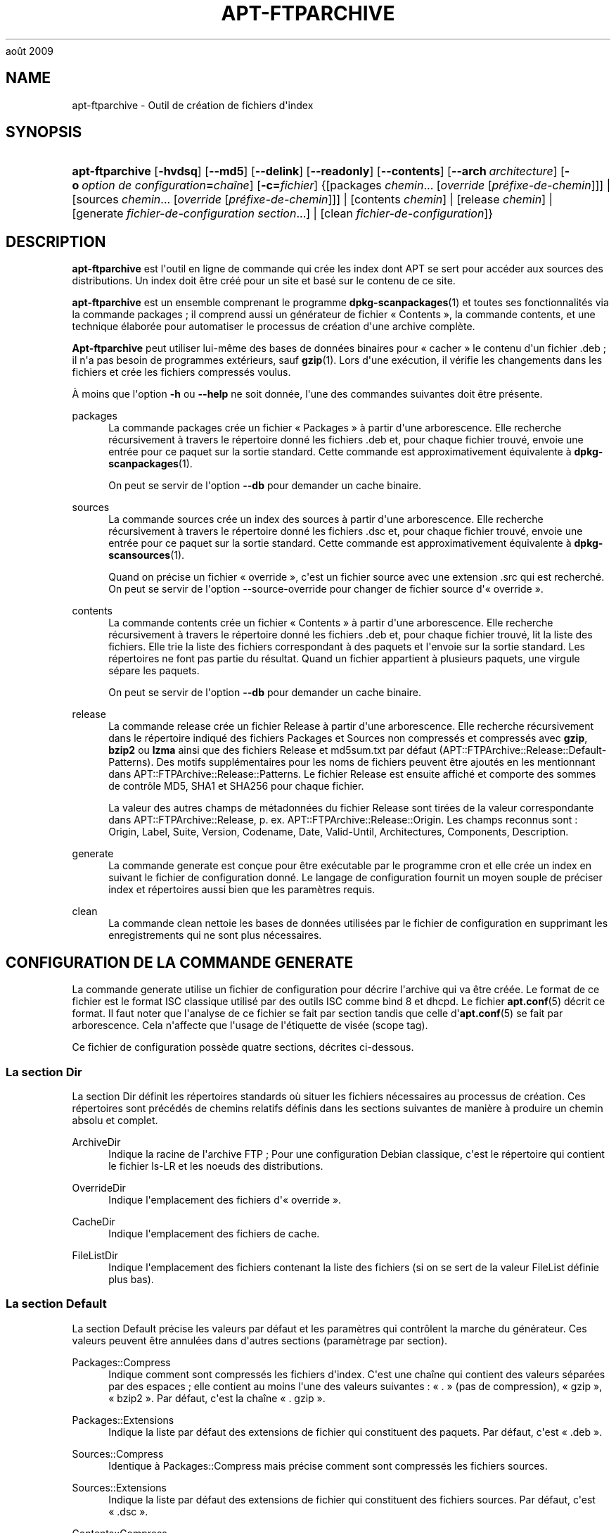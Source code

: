'\" t
.\"     Title: apt-ftparchive
.\"    Author: Jason Gunthorpe
.\" Generator: DocBook XSL Stylesheets v1.76.1 <http://docbook.sf.net/>
.\"      Date: 17
août 2009
.\"    Manual: APT
.\"    Source: Linux
.\"  Language: English
.\"
.TH "APT\-FTPARCHIVE" "1" "17 août 2009" "Linux" "APT"
.\" -----------------------------------------------------------------
.\" * Define some portability stuff
.\" -----------------------------------------------------------------
.\" ~~~~~~~~~~~~~~~~~~~~~~~~~~~~~~~~~~~~~~~~~~~~~~~~~~~~~~~~~~~~~~~~~
.\" http://bugs.debian.org/507673
.\" http://lists.gnu.org/archive/html/groff/2009-02/msg00013.html
.\" ~~~~~~~~~~~~~~~~~~~~~~~~~~~~~~~~~~~~~~~~~~~~~~~~~~~~~~~~~~~~~~~~~
.ie \n(.g .ds Aq \(aq
.el       .ds Aq '
.\" -----------------------------------------------------------------
.\" * set default formatting
.\" -----------------------------------------------------------------
.\" disable hyphenation
.nh
.\" disable justification (adjust text to left margin only)
.ad l
.\" -----------------------------------------------------------------
.\" * MAIN CONTENT STARTS HERE *
.\" -----------------------------------------------------------------
.SH "NAME"
apt-ftparchive \- Outil de création de fichiers d\*(Aqindex
.SH "SYNOPSIS"
.HP \w'\fBapt\-ftparchive\fR\ 'u
\fBapt\-ftparchive\fR [\fB\-hvdsq\fR] [\fB\-\-md5\fR] [\fB\-\-delink\fR] [\fB\-\-readonly\fR] [\fB\-\-contents\fR] [\fB\-\-arch\ \fR\fB\fIarchitecture\fR\fR] [\fB\-o\ \fR\fB\fIoption\ de\ configuration\fR\fR\fB=\fR\fB\fIchaîne\fR\fR] [\fB\-c=\fR\fB\fIfichier\fR\fR] {[packages\ \fIchemin\fR...\ [\fIoverride\fR\ [\fIpréfixe\-de\-chemin\fR]]] | [sources\ \fIchemin\fR...\ [\fIoverride\fR\ [\fIpréfixe\-de\-chemin\fR]]] | [contents\ \fIchemin\fR] | [release\ \fIchemin\fR] | [generate\ \fIfichier\-de\-configuration\fR\ \fIsection\fR...] | [clean\ \fIfichier\-de\-configuration\fR]}
.SH "DESCRIPTION"
.PP
\fBapt\-ftparchive\fR
est l\*(Aqoutil en ligne de commande qui crée les index dont APT se sert pour accéder aux sources des distributions\&. Un index doit être créé pour un site et basé sur le contenu de ce site\&.
.PP
\fBapt\-ftparchive\fR
est un ensemble comprenant le programme
\fBdpkg-scanpackages\fR(1)
et toutes ses fonctionnalités via la commande
packages\ \&; il comprend aussi un générateur de fichier \(Fo\ \&Contents\ \&\(Fc, la commande
contents, et une technique élaborée pour automatiser le processus de création d\*(Aqune archive complète\&.
.PP
\fBApt\-ftparchive\fR
peut utiliser lui\-même des bases de données binaires pour \(Fo\ \&cacher\ \&\(Fc le contenu d\*(Aqun fichier \&.deb\ \&; il n\*(Aqa pas besoin de programmes extérieurs, sauf
\fBgzip\fR(1)\&. Lors d\*(Aqune exécution, il vérifie les changements dans les fichiers et crée les fichiers compressés voulus\&.
.PP
À moins que l\*(Aqoption
\fB\-h\fR
ou
\fB\-\-help\fR
ne soit donnée, l\*(Aqune des commandes suivantes doit être présente\&.
.PP
packages
.RS 4
La commande packages crée un fichier \(Fo\ \&Packages\ \&\(Fc à partir d\*(Aqune arborescence\&. Elle recherche récursivement à travers le répertoire donné les fichiers \&.deb et, pour chaque fichier trouvé, envoie une entrée pour ce paquet sur la sortie standard\&. Cette commande est approximativement équivalente à
\fBdpkg-scanpackages\fR(1)\&.
.sp
On peut se servir de l\*(Aqoption
\fB\-\-db\fR
pour demander un cache binaire\&.
.RE
.PP
sources
.RS 4
La commande
sources
crée un index des sources à partir d\*(Aqune arborescence\&. Elle recherche récursivement à travers le répertoire donné les fichiers \&.dsc et, pour chaque fichier trouvé, envoie une entrée pour ce paquet sur la sortie standard\&. Cette commande est approximativement équivalente à
\fBdpkg-scansources\fR(1)\&.
.sp
Quand on précise un fichier \(Fo\ \&override\ \&\(Fc, c\*(Aqest un fichier source avec une extension \&.src qui est recherché\&. On peut se servir de l\*(Aqoption \-\-source\-override pour changer de fichier source d\*(Aq\(Fo\ \&override\ \&\(Fc\&.
.RE
.PP
contents
.RS 4
La commande
contents
crée un fichier \(Fo\ \&Contents\ \&\(Fc à partir d\*(Aqune arborescence\&. Elle recherche récursivement à travers le répertoire donné les fichiers \&.deb et, pour chaque fichier trouvé, lit la liste des fichiers\&. Elle trie la liste des fichiers correspondant à des paquets et l\*(Aqenvoie sur la sortie standard\&. Les répertoires ne font pas partie du résultat\&. Quand un fichier appartient à plusieurs paquets, une virgule sépare les paquets\&.
.sp
On peut se servir de l\*(Aqoption
\fB\-\-db\fR
pour demander un cache binaire\&.
.RE
.PP
release
.RS 4
La commande
release
crée un fichier Release à partir d\*(Aqune arborescence\&. Elle recherche récursivement dans le répertoire indiqué des fichiers
Packages
et
Sources
non compressés et compressés avec
\fBgzip\fR,
\fBbzip2\fR
ou
\fBlzma\fR
ainsi que des fichiers
Release
et
md5sum\&.txt
par défaut (APT::FTPArchive::Release::Default\-Patterns)\&. Des motifs supplémentaires pour les noms de fichiers peuvent être ajoutés en les mentionnant dans
APT::FTPArchive::Release::Patterns\&. Le fichier Release est ensuite affiché et comporte des sommes de contrôle MD5, SHA1 et SHA256 pour chaque fichier\&.
.sp
La valeur des autres champs de métadonnées du fichier Release sont tirées de la valeur correspondante dans
APT::FTPArchive::Release, p\&. ex\&.
APT::FTPArchive::Release::Origin\&. Les champs reconnus sont\ \&:
Origin,
Label,
Suite,
Version,
Codename,
Date,
Valid\-Until,
Architectures,
Components,
Description\&.
.RE
.PP
generate
.RS 4
La commande
generate
est conçue pour être exécutable par le programme cron et elle crée un index en suivant le fichier de configuration donné\&. Le langage de configuration fournit un moyen souple de préciser index et répertoires aussi bien que les paramètres requis\&.
.RE
.PP
clean
.RS 4
La commande
clean
nettoie les bases de données utilisées par le fichier de configuration en supprimant les enregistrements qui ne sont plus nécessaires\&.
.RE
.SH "CONFIGURATION DE LA COMMANDE GENERATE"
.PP
La commande
generate
utilise un fichier de configuration pour décrire l\*(Aqarchive qui va être créée\&. Le format de ce fichier est le format ISC classique utilisé par des outils ISC comme bind 8 et dhcpd\&. Le fichier
\fBapt.conf\fR(5)
décrit ce format\&. Il faut noter que l\*(Aqanalyse de ce fichier se fait par section tandis que celle d\*(Aq\fBapt.conf\fR(5)
se fait par arborescence\&. Cela n\*(Aqaffecte que l\*(Aqusage de l\*(Aqétiquette de visée (scope tag)\&.
.PP
Ce fichier de configuration possède quatre sections, décrites ci\-dessous\&.
.SS "La section Dir"
.PP
La section
Dir
définit les répertoires standards où situer les fichiers nécessaires au processus de création\&. Ces répertoires sont précédés de chemins relatifs définis dans les sections suivantes de manière à produire un chemin absolu et complet\&.
.PP
ArchiveDir
.RS 4
Indique la racine de l\*(Aqarchive FTP\ \&; Pour une configuration Debian classique, c\*(Aqest le répertoire qui contient le fichier
ls\-LR
et les noeuds des distributions\&.
.RE
.PP
OverrideDir
.RS 4
Indique l\*(Aqemplacement des fichiers d\*(Aq\(Fo\ \&override\ \&\(Fc\&.
.RE
.PP
CacheDir
.RS 4
Indique l\*(Aqemplacement des fichiers de cache\&.
.RE
.PP
FileListDir
.RS 4
Indique l\*(Aqemplacement des fichiers contenant la liste des fichiers (si on se sert de la valeur
FileList
définie plus bas)\&.
.RE
.SS "La section Default"
.PP
La section
Default
précise les valeurs par défaut et les paramètres qui contrôlent la marche du générateur\&. Ces valeurs peuvent être annulées dans d\*(Aqautres sections (paramètrage par section)\&.
.PP
Packages::Compress
.RS 4
Indique comment sont compressés les fichiers d\*(Aqindex\&. C\*(Aqest une chaîne qui contient des valeurs séparées par des espaces\ \&; elle contient au moins l\*(Aqune des valeurs suivantes\ \&: \(Fo\ \&\&.\ \&\(Fc (pas de compression), \(Fo\ \&gzip\ \&\(Fc, \(Fo\ \&bzip2\ \&\(Fc\&. Par défaut, c\*(Aqest la chaîne \(Fo\ \&\&. gzip\ \&\(Fc\&.
.RE
.PP
Packages::Extensions
.RS 4
Indique la liste par défaut des extensions de fichier qui constituent des paquets\&. Par défaut, c\*(Aqest \(Fo\ \&\&.deb\ \&\(Fc\&.
.RE
.PP
Sources::Compress
.RS 4
Identique à
Packages::Compress
mais précise comment sont compressés les fichiers sources\&.
.RE
.PP
Sources::Extensions
.RS 4
Indique la liste par défaut des extensions de fichier qui constituent des fichiers sources\&. Par défaut, c\*(Aqest \(Fo\ \&\&.dsc\ \&\(Fc\&.
.RE
.PP
Contents::Compress
.RS 4
Identique à
Packages::Compress
mais précise comment sont compressés les fichiers \(Fo\ \&Contents\ \&\(Fc\&.
.RE
.PP
Translation::Compress
.RS 4
Identique à
Packages::Compress
mais précise comment est compressé le fichier maître Translations\-en\&.
.RE
.PP
DeLinkLimit
.RS 4
Indique le nombre de kilo\-octets à délier (et à remplacer par des liens en dur) pour chaque exécution\&. On s\*(Aqen sert, pour chaque section, avec le paramètre
External\-Links\&.
.RE
.PP
FileMode
.RS 4
Indique le système de permissions des fichiers d\*(Aqindex créés\&. Par défaut, c\*(Aqest le mode 0644\&. Tous les fichiers d\*(Aqindex ont ce mode et le masque utilisateur (umasq) est ignoré\&.
.RE
.PP
LongDescription
.RS 4
Définit si les descriptions longues doivent être incluses dans le fichier Packages ou déplacées dans un fichier maître Translation\-en\&.
.RE
.SS "La section TreeDefault"
.PP
Indique les valeurs par défaut particulières à la section
Tree\&. Toutes ces variables sont des variables de substitution\ \&; les chaînes $(DIST), $(SECTION) et $(ARCH) sont remplacées par leur valeur respective\&.
.PP
MaxContentsChange
.RS 4
Indique le nombre de kilo\-octets de fichiers \(Fo\ \&Contents\ \&\(Fc qui sont créés chaque jour\&. Les fichiers \(Fo\ \&Contents\ \&\(Fc sont choisis selon le système \(Fo\ \&round\-robin\ \&\(Fc de manière que, sur plusieurs jours, tous soient reconstruits\&.
.RE
.PP
ContentsAge
.RS 4
Contrôle le nombre de jours pendant lequel un fichier \(Fo\ \&Contents\ \&\(Fc peut être utilisé sans actualisation\&. Quand cette limite est franchie, le \(Fo\ \&mtime\ \&\(Fc du fichier \(Fo\ \&Contents\ \&\(Fc est mis à jour\&. Cela peut arriver quand un fichier est modifié sans que cela modifie le fichier \(Fo\ \&Contents\ \&\(Fc (modification par \(Fo\ \&override\ \&\(Fc par exemple)\&. Un délai est permis dans l\*(Aqespoir que de nouveaux \(Fo\ \&\&.deb\ \&\(Fc seront installés, exigeant un nouveau \(Fo\ \&Contents\ \&\(Fc\&. Par défaut ce nombre vaut 10, l\*(Aqunité étant le jour\&.
.RE
.PP
Directory
.RS 4
Indique la racine de l\*(Aqarborescence des \(Fo\ \&\&.deb\ \&\(Fc\&. Par défaut, c\*(Aqest
$(DIST)/$(SECTION)/binary\-$(ARCH)/\&.
.RE
.PP
SrcDirectory
.RS 4
Indique la racine de l\*(Aqarborescence des paquets source\&. Par défaut, c\*(Aqest
$(DIST)/$(SECTION)/source/\&.
.RE
.PP
Packages
.RS 4
Indique le fichier \(Fo\ \&Packages\ \&\(Fc créé\&. Par défaut, c\*(Aqest
$(DIST)/$(SECTION)/binary\-$(ARCH)/Packages\&.
.RE
.PP
Sources
.RS 4
Indique le fichier \(Fo\ \&Sources\ \&\(Fc créé\&. Par défaut, c\*(Aqest
$(DIST)/$(SECTION)/source/Sources\&.
.RE
.PP
Translation
.RS 4
Définit le fichier maître Translation\-en qui comporte les descriptions longues si elles ne sont pas incluses dans le fichier Packages\&. Valeur par défaut\ \&:\ \&$(DIST)/$(SECTION)/i18n/Translation\-en
.RE
.PP
InternalPrefix
.RS 4
Indique un préfixe de chemin\ \&; ce préfixe fait qu\*(Aqun lien symbolique sera considéré comme un lien interne plutôt que comme un lien externe\&. Par défaut, c\*(Aqest
$(DIST)/$(SECTION)/\&.
.RE
.PP
Contents
.RS 4
Indique le fichier \(Fo\ \&Contents\ \&\(Fc créé\&. Par défaut, c\*(Aqest
$(DIST)/Contents\-$(ARCH)\&. Quand le paramètrage fait que différents fichiers \(Fo\ \&Packages\ \&\(Fc se réfèrent à un seul fichier \(Fo\ \&Contents\ \&\(Fc,
\fBapt\-ftparchive\fR
les intègre automatiquement\&.
.RE
.PP
Contents::Header
.RS 4
Indique l\*(Aqen\-tête à préfixer au fichier \(Fo\ \&Contents\ \&\(Fc créé\&.
.RE
.PP
BinCacheDB
.RS 4
Indique la base de données binaire servant de cache pour cette section\&. Différentes sections peuvent partager cette base de données\&.
.RE
.PP
FileList
.RS 4
Indique qu\*(Aqau lieu de lire l\*(Aqarborescence,
\fBapt\-ftparchive\fR
doit lire la liste de fichiers dans le fichier donné en paramètre\&. Les noms relatifs sont préfixés par le répertoire de l\*(Aqarchive\&.
.RE
.PP
SourceFileList
.RS 4
Indique qu\*(Aqau lieu de lire l\*(Aqarborescence,
\fBapt\-ftparchive\fR
doit lire la liste de fichiers dans le fichier donné en paramètre\&. Les noms relatifs sont préfixés par le répertoire de l\*(Aqarchive\&. On s\*(Aqen sert pour traiter les index de sources\&.
.RE
.SS "La section Tree"
.PP
La section
Tree
définit une arborescence debian classique avec un répertoire de base, différentes sections dans ce répertoire et différentes architectures dans chaque section\&. Le chemin exact est défini par la variable de substitution
Directory\&.
.PP
La section
Tree
accepte une étiquette de visée (scope tag) qui détermine la variable
$(DIST)
et la racine de l\*(Aqarborescence (le chemin est préfixé par
ArchiveDir)\&. C\*(Aqest par exemple\ \&:
dists/squeeze\&.
.PP
Tous les paramètres définis dans la section
TreeDefault
peuvent s\*(Aqutiliser dans la section
Tree
ainsi que les trois nouvelles variables suivantes\&.
.PP
Quand il exécute la section
Tree,
\fBapt\-ftparchive\fR
effectue une opération analogue à\ \&:
.sp
.if n \{\
.RS 4
.\}
.nf
for i in Sections do 
   for j in Architectures do
      Generate for DIST=scope SECTION=i ARCH=j
     
.fi
.if n \{\
.RE
.\}
.PP
Sections
.RS 4
C\*(Aqest une liste de sections séparées par des espaces qui appartiennent à une distribution\ \&; classiquement, on trouve
main contrib non\-free\&.
.RE
.PP
Architectures
.RS 4
C\*(Aqest une liste de toutes les architectures séparées par des espaces qui appartiennent à chaque section\&. L\*(Aqarchitecture spéciale \(Fo\ \&source\ \&\(Fc indique que l\*(Aqarborescence est une arborescence de sources\&.
.RE
.PP
LongDescription
.RS 4
Définit si les descriptions longues doivent être incluses dans le fichier Packages ou déplacées dans un fichier maître Translation\-en\&.
.RE
.PP
BinOverride
.RS 4
Indique le fichier binaire d\*(Aq\(Fo\ \&override\ \&\(Fc\&. Ce fichier contient des informations sur la section, la priorité et le responsable du paquet\&.
.RE
.PP
SrcOverride
.RS 4
Indique le fichier source d\*(Aq\(Fo\ \&override\ \&\(Fc\&. Ce fichier contient des informations sur la section\&.
.RE
.PP
ExtraOverride
.RS 4
Indique un autre fichier d\*(Aq\(Fo\ \&override\ \&\(Fc pour les binaires\&.
.RE
.PP
SrcExtraOverride
.RS 4
Indique un autre fichier d\*(Aq\(Fo\ \&override\ \&\(Fc pour les sources\&.
.RE
.SS "La section BinDirectory"
.PP
La section
bindirectory
définit une arborescence binaire sans structure particulière\&. L\*(Aqétiquette de visée (scope tag) indique l\*(Aqemplacement du répertoire binaire et le paramètrage est identique à celui pour la section
Tree
sans substitution de variables ou au paramètrage de
SectionArchitecture\&.
.PP
Packages
.RS 4
Définit le fichier \(Fo\ \&Packages\ \&\(Fc créé\&.
.RE
.PP
Sources
.RS 4
Définit le fichier \(Fo\ \&Sources\ \&\(Fc créé\&. L\*(Aqun des deux fichiers,
Packages
ou
Sources
est nécessaire\&.
.RE
.PP
Contents
.RS 4
Définit le fichier \(Fo\ \&Contents\ \&\(Fc créé\&.
.RE
.PP
BinOverride
.RS 4
Définit le fichier d\*(Aq\(Fo\ \&override\ \&\(Fc pour les binaires\&.
.RE
.PP
SrcOverride
.RS 4
Définit le fichier d\*(Aq\(Fo\ \&override\ \&\(Fc pour les sources\&.
.RE
.PP
ExtraOverride
.RS 4
Indique un autre fichier d\*(Aq\(Fo\ \&override\ \&\(Fc pour les binaires\&.
.RE
.PP
SrcExtraOverride
.RS 4
Indique un autre fichier d\*(Aq\(Fo\ \&override\ \&\(Fc pour les sources\&.
.RE
.PP
BinCacheDB
.RS 4
Définit la base de données cache\&.
.RE
.PP
PathPrefix
.RS 4
Ajoute un chemin à tous les chemins créés\&.
.RE
.PP
FileList, SourceFileList
.RS 4
Définit le fichier contenant la liste des fichiers\&.
.RE
.SH "LE FICHIER D'\(Fo\ \&OVERRIDE\ \&\(Fc POUR LES BINAIRES."
.PP
Le fichier d\*(Aq\(Fo\ \&Override\ \&\(Fc est pleinement compatible avec
\fBdpkg-scanpackages\fR(1)\&. Il contient quatre champs séparés par des espaces\&. Le premier est le nom du paquet\ \&; le deuxième est la priorité à donner à ce paquet\ \&; le troisième est sa section et le dernier champ est un champ pour changer le nom du responsable de paquet\&.
.PP
Le champ du responsable est de cette forme\ \&:
.sp
.if n \{\
.RS 4
.\}
.nf
old [// oldn]* => new
.fi
.if n \{\
.RE
.\}
.sp
ou simplement,
.sp
.if n \{\
.RS 4
.\}
.nf
new
.fi
.if n \{\
.RE
.\}
.sp
La première forme permet de spécifier de vieilles adresses dans une liste (le séparateur est la double barre oblique)\&. Si l\*(Aqune de ces deux formes est rencontrée, la valeur de new remplace la valeur du champ\&. La deuxième forme remplace inconditionnellement le champ\&.
.SH "LE FICHIER D'\(Fo\ \&OVERRIDE\ \&\(Fc POUR LES SOURCES"
.PP
Le fichier d\*(Aq\(Fo\ \&Override\ \&\(Fc est pleinement compatible avec
\fBdpkg-scansources\fR(1)\&. Il contient deux champs\&. Le premier est le nom du paquet source\ \&; le second, sa section\&.
.SH "LE FICHIER SUPPLéMENTAIRE D'\(Fo\ \&OVERRIDE\ \&\(Fc"
.PP
Le fichier supplémentaire d\*(Aq\(Fo\ \&Override\ \&\(Fc permet d\*(Aqajouter ou de remplacer des étiquettes sur la sortie\&. Il possède trois colonnes\ \&: la première représente le paquet, la seconde est une étiquette et la troisième en fin de ligne est la nouvelle valeur\&.
.SH "OPTIONS"
.PP
Toutes les options de la ligne de commande peuvent être définies dans le fichier de configuration, les descriptions indiquant l\*(Aqoption de configuration concernée\&. Pour les options booléennes, vous pouvez inverser les réglages du fichiers de configuration avec
\fB\-f\-\fR,\fB\-\-no\-f\fR,
\fB\-f=no\fR
et d\*(Aqautres variantes analogues\&.
.PP
\fB\-\-md5\fR, \fB\-\-sha1\fR, \fB\-\-sha256\fR
.RS 4
Generate the given checksum\&. These options default to on, when turned off the generated index files will not have the checksum fields where possible\&. Configuration Items:
APT::FTPArchive::\fIChecksum\fR
and
APT::FTPArchive::\fIIndex\fR::\fIChecksum\fR
where
\fIIndex\fR
can be
Packages,
Sources
or
Release
and
\fIChecksum\fR
can be
MD5,
SHA1
or
SHA256\&.
.RE
.PP
\fB\-d\fR, \fB\-\-db\fR
.RS 4
Utiliser une base de données binaire pour cache\&. Cela n\*(Aqa aucun effet sur la commande generate\&. Élément de configuration\ \&:
APT::FTPArchive::DB\&.
.RE
.PP
\fB\-q\fR, \fB\-\-quiet\fR
.RS 4
Mode silencieux\ \&; cette commande produit une sortie destinée à l\*(Aqenregistrement dans un fichier\-journal en omettant les indicateurs de progression\&. Un plus grand nombre de \(Fo\ \&q\ \&\(Fc (2 au plus) produit un plus grand silence\&. On peut aussi utiliser
\fB\-q=#\fR
pour positionner le niveau de silence, et annuler le fichier de configuration\&. Élément de configuration\ \&:
quiet\&.
.RE
.PP
\fB\-\-delink\fR
.RS 4
Défaire une liaison\&. Si
External\-Links
est activé, cette option permet réellement de délier les fichiers\&. Par défaut, elle est activée mais elle peut être désactivée avec l\*(Aqoption
\fB\-\-no\-delink\fR\&. Élément de configuration\ \&:
APT::FTPArchive::DeLinkAct\&.
.RE
.PP
\fB\-\-contents\fR
.RS 4
Permettre la création d\*(Aqun fichier \(Fo\ \&Contents\ \&\(Fc\&. Quand cette option est activée et que les index sont créés sous forme de base de données binaire, la liste des fichiers est aussi extraite et conservée dans la base de données pour un usage futur\&. Avec la commande generate, cette option permet la création de fichiers \(Fo\ \&Contents\ \&\(Fc\&. Par défaut, elle est activée\&. Élément de configuration\ \&:
APT::FTPArchive::Contents\&.
.RE
.PP
\fB\-s\fR, \fB\-\-source\-override\fR
.RS 4
Indique le fichier d\*(Aq\(Fo\ \&override\ \&\(Fc à utiliser avec la commande
sources\&. Élément de configuration\ \&:
APT::FTPArchive::SourceOverride\&.
.RE
.PP
\fB\-\-readonly\fR
.RS 4
N\*(Aqautoriser que la lecture pour les bases de données de cache\&. Élément de configuration\ \&:
APT::FTPArchive::ReadOnlyDB\&.
.RE
.PP
\fB\-a\fR, \fB\-\-arch\fR
.RS 4
N\*(Aqaccepte dans les commandes
packages
et
contents
que les fichiers de paquets correspondant à
*_arch\&.deb
ou
*_all\&.deb
au lieu de tous les fichiers de paquets du chemin indiqué\&.Élément de configuration\ \&:
APT::FTPArchive::Architecture\&.
.RE
.PP
\fBAPT::FTPArchive::AlwaysStat\fR
.RS 4

\fBapt-ftparchive\fR(1)
met le plus de métadonnées possible en cache dans une base de données\&. Si les paquets sont recompilés ou republiés avec à nouveau la même version, cela pourra causer des problèmes car, alors, les métadonnées en cache (p\&.\ \&ex\&. les tailles et les sommes de contrôle) seront utilisées\&. Si cette option est choisie, cela n\*(Aqarrivera plus car le fichier sera contrôlé pour vérifier s\*(Aqil a été modifié\&. Veuillez noter que cette option n\*(Aqest pas activée par défaut car il est déconseillé d\*(Aqenvoyer dans les archives des versions identiques\&. En théorie, donc, ces problème ne devraient pas survenir et l\*(Aqensemble de ces contrôles devient inutile\&.
.RE
.PP
\fBAPT::FTPArchive::LongDescription\fR
.RS 4
Cette option de configuration a \(Fo\ \&true\ \&\(Fc comme valeur par défaut et ne devrait être placée sur \(Fo\ \&false\ \&\(Fc que si l\*(Aqarchive créée avec
\fBapt-ftparchive\fR(1)
fournit également des fichiers
Translation\&. Veuillez noter que le fichier maître
Translation\-en
ne peut être créé que par la commande generate\&.
.RE
.PP
\fB\-h\fR, \fB\-\-help\fR
.RS 4
Afficher un bref résumé de l\*(Aqutilisation\&.
.RE
.PP
\fB\-v\fR, \fB\-\-version\fR
.RS 4
Afficher la version du programme\&.
.RE
.PP
\fB\-c\fR, \fB\-\-config\-file\fR
.RS 4
Fichier de configuration\ \&; indique le fichier de configuration à utiliser\&. Le programme lira le fichier de configuration par défaut puis le fichier indiqué ici\&. Si les réglages de configuration doivent être établis avant l\*(Aqanalyse des fichiers de configuration par défaut, un fichier peut être indiqué avec la variable d\*(Aqenvironnement
\fBAPT_CONFIG\fR\&. Veuillez consulter
\fBapt.conf\fR(5)
pour des informations sur la syntaxe d\*(Aqutilisation\&.
.RE
.PP
\fB\-o\fR, \fB\-\-option\fR
.RS 4
Définir une option de configuration\ \&; permet de régler une option de configuration donnée\&. La syntaxe est
\fB\-o Foo::Bar=bar\fR\&.
\fB\-o\fR
et
\fB\-\-option\fR
peuvent être utilisées plusieurs fois pour définir des options différentes\&.
.RE
.SH "EXEMPLES"
.PP
Création d\*(Aqun fichier \(Fo\ \&Packages\ \&\(Fc compressé pour un répertoire contenant des paquets binaires (\&.deb):
.sp
.if n \{\
.RS 4
.\}
.nf
\fBapt\-ftparchive\fR packages \fIrépertoire\fR | \fBgzip\fR > Packages\&.gz
.fi
.if n \{\
.RE
.\}
.SH "VOIR AUSSI"
.PP
\fBapt.conf\fR(5)
.SH "DIAGNOSTICS"
.PP
\fBapt\-ftparchive\fR
retourne zéro si tout se passe bien, le nombre 100 en cas d\*(Aqerreur\&.
.SH "BOGUES"
.PP
\m[blue]\fBPage des bogues d\*(AqAPT\fR\m[]\&\s-2\u[1]\d\s+2\&. Si vous souhaitez signaler un bogue à propos d\*(AqAPT, veuillez lire
/usr/share/doc/debian/bug\-reporting\&.txt
ou utiliser la commande
\fBreportbug\fR(1)\&.
.SH "TRADUCTEURS"
.PP
Jérôme Marant, Philippe Batailler, Christian Perrier
<bubulle@debian\&.org>
(2000, 2005, 2009, 2010), Équipe de traduction francophone de Debian
<debian\-l10n\-french@lists\&.debian\&.org>
.PP
Veuillez noter que cette traduction peut contenir des parties non traduites\&. Cela est volontaire, pour éviter de perdre du contenu quand la traduction est légèrement en retard sur le contenu d\*(Aqorigine\&.
.SH "AUTHORS"
.PP
\fBJason Gunthorpe\fR
.RS 4
.RE
.PP
\fBÉquipe de développement d\*(AqAPT\fR
.RS 4
.RE
.SH "NOTES"
.IP " 1." 4
Page des bogues d'APT
.RS 4
\%http://bugs.debian.org/src:apt
.RE
